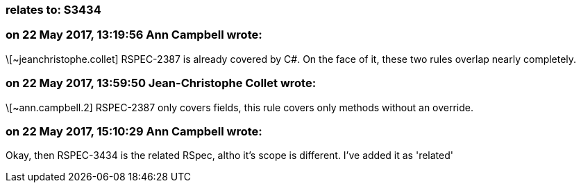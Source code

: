 === relates to: S3434

=== on 22 May 2017, 13:19:56 Ann Campbell wrote:
\[~jeanchristophe.collet] RSPEC-2387 is already covered by C#. On the face of it, these two rules overlap nearly completely.

=== on 22 May 2017, 13:59:50 Jean-Christophe Collet wrote:
\[~ann.campbell.2] RSPEC-2387 only covers fields, this rule covers only methods without an override.

=== on 22 May 2017, 15:10:29 Ann Campbell wrote:
Okay, then RSPEC-3434 is the related RSpec, altho it's scope is different. I've added it as 'related'

